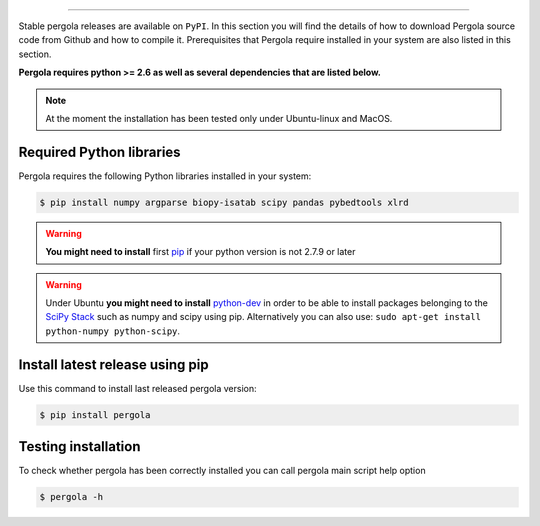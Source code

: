
.. \_Installation\_via\_PyPI:
================================


Stable pergola releases are available on ``PyPI``.
In this section you will find the details of how to download Pergola source code
from Github and how to compile it. Prerequisites that Pergola require installed in
your system are also listed in this section.

.. .. contents::

**Pergola requires python >= 2.6 as well as several dependencies that are listed below.**

.. note::

    At the moment the installation has been tested only under Ubuntu-linux and MacOS.
    

Required Python libraries
**************************

Pergola requires the following Python libraries installed in your system:

.. code-block:: bash

  $ pip install numpy argparse biopy-isatab scipy pandas pybedtools xlrd

.. warning:: **You might need to install** first `pip`_  if your python version is not 2.7.9 or later

.. _pip: https://pip.pypa.io/en/latest/installing.html

.. warning:: Under Ubuntu **you might need to install** `python-dev`_  in order to be able to install packages belonging
			to the `SciPy Stack`_ such as numpy and scipy using pip.  Alternatively you can also use:
			``sudo apt-get install python-numpy python-scipy``.

.. _python-dev:  http://packages.ubuntu.com/precise/python-dev
.. _SciPy Stack: http://www.scipy.org/install.html


Install latest release using pip
********************************

Use this command to install last released pergola version:

.. code-block:: bash
  
  $ pip install pergola

Testing installation
**********************

To check whether pergola has been correctly installed you can call pergola main script help option

.. code-block:: bash
  
  $ pergola -h
